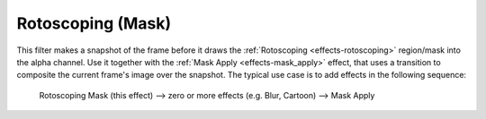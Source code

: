 .. metadata-placeholder

   :authors: - Bernd Jordan

   :license: Creative Commons License SA 4.0


.. _effects-rotoscoping_mask:

Rotoscoping (Mask)
------------------

This filter makes a snapshot of the frame before it draws the :ref:`Rotoscoping <effects-rotoscoping>` region/mask into the alpha channel. Use it together with the :ref:`Mask Apply <effects-mask_apply>` effect, that uses a transition to composite the current frame's image over the snapshot. The typical use case is to add effects in the following sequence:

 Rotoscoping Mask (this effect) -->  zero or more effects (e.g. Blur, Cartoon) -->  Mask Apply
